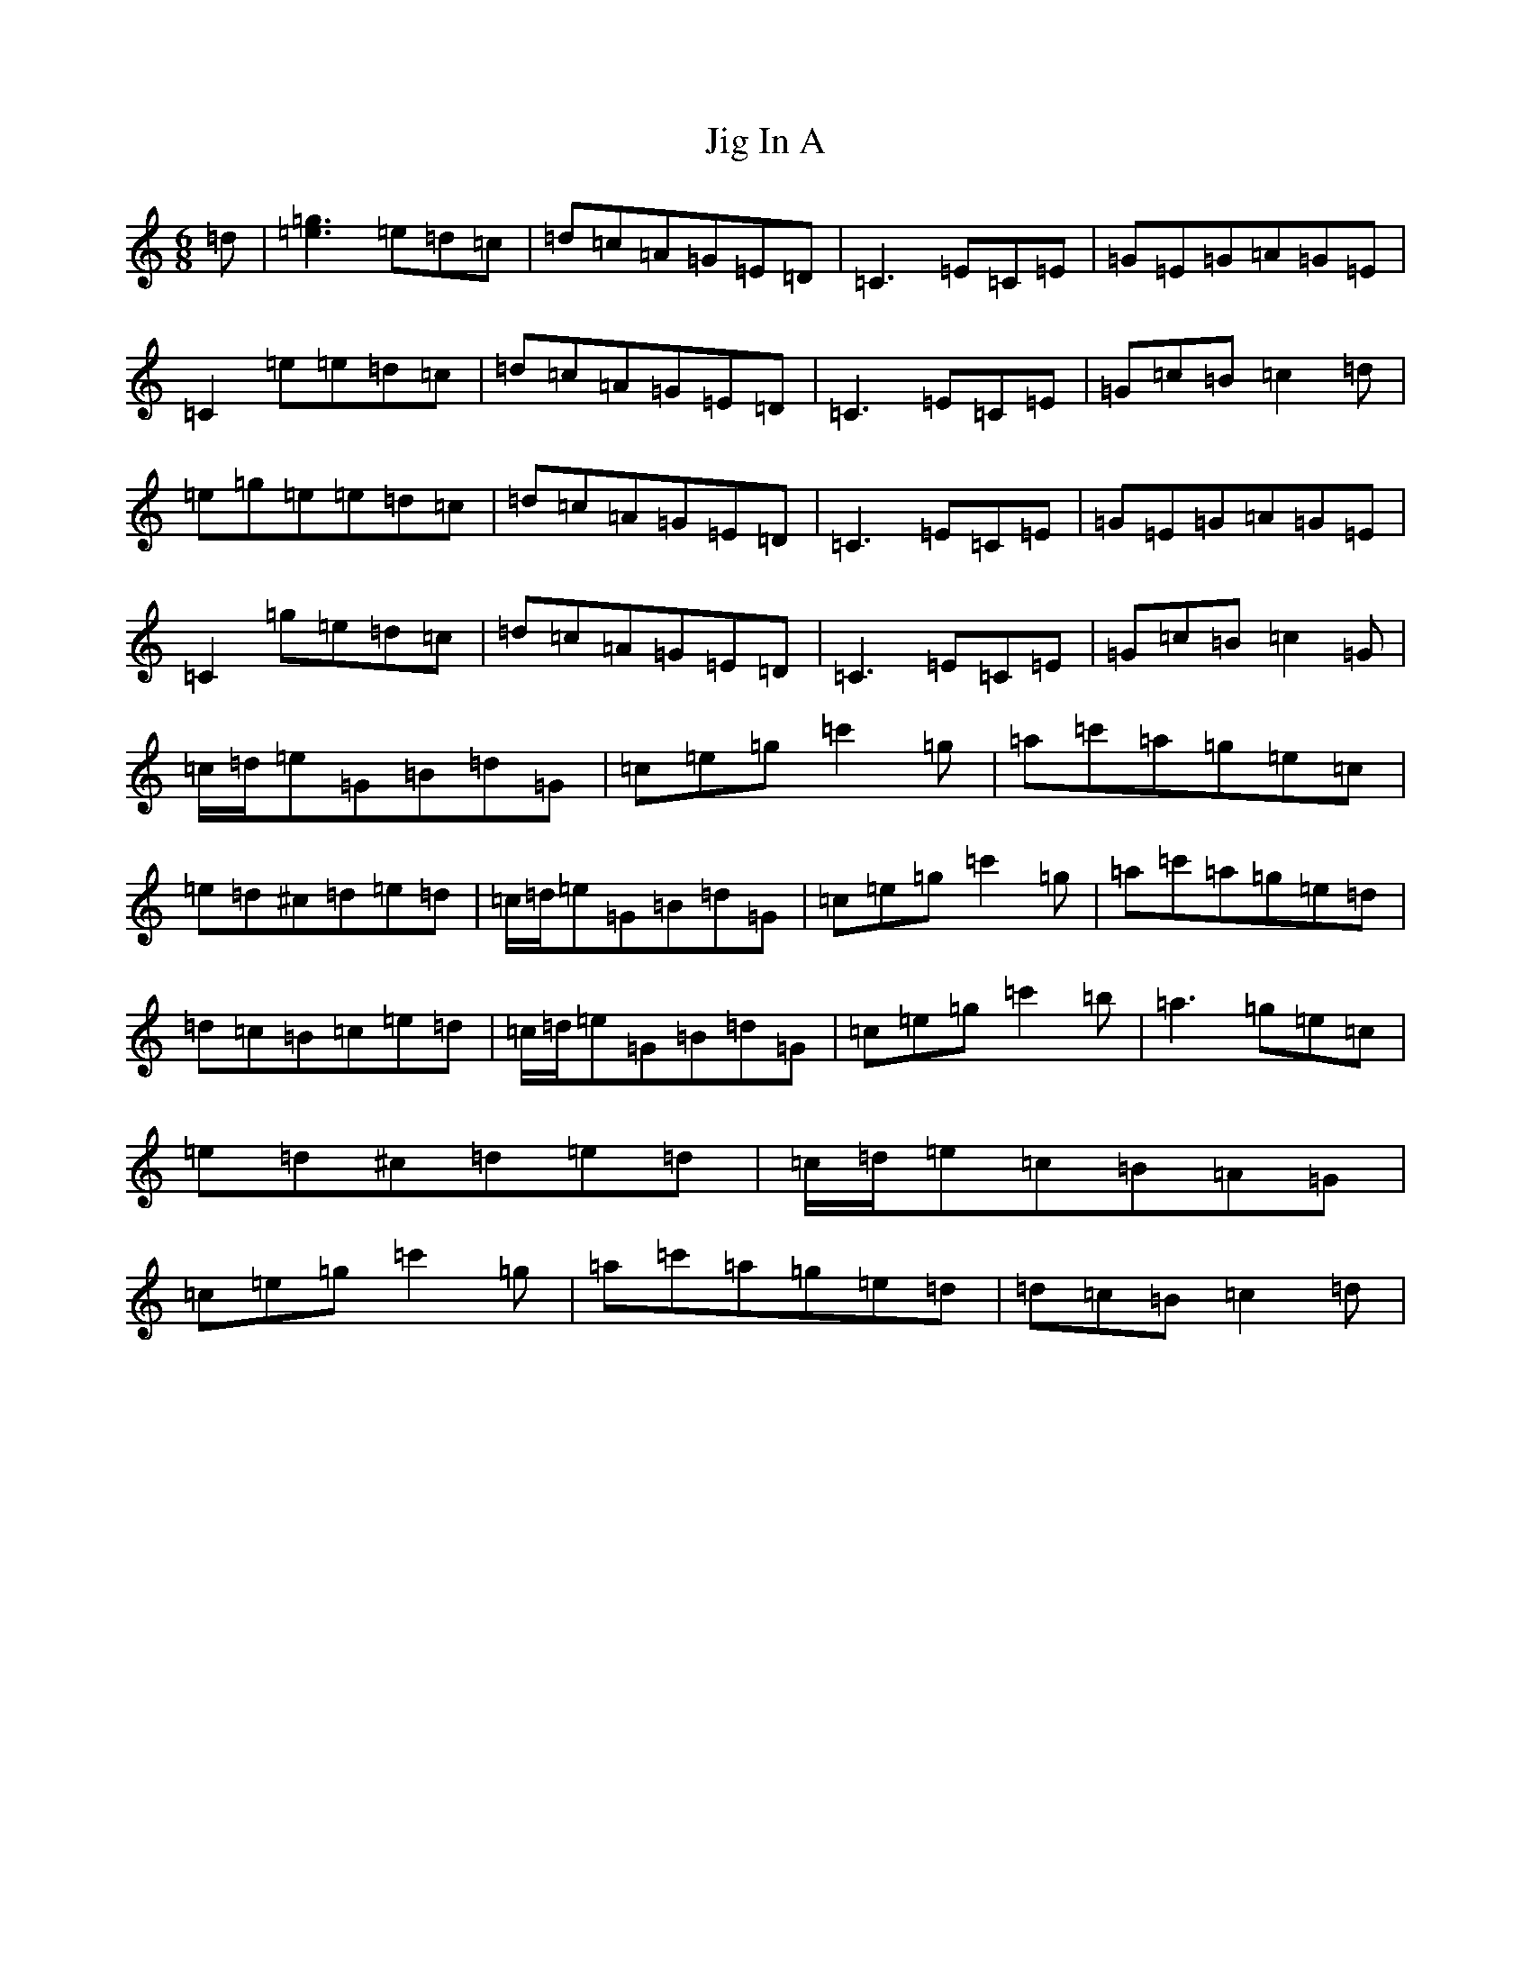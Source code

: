 X: 10406
T: Jig In A
S: https://thesession.org/tunes/4328#setting4328
Z: A Major
R: jig
M:6/8
L:1/8
K: C Major
=d|[=e3=g3]=e=d=c|=d=c=A=G=E=D|=C3=E=C=E|=G=E=G=A=G=E|=C2=e=e=d=c|=d=c=A=G=E=D|=C3=E=C=E|=G=c=B=c2=d|=e=g=e=e=d=c|=d=c=A=G=E=D|=C3=E=C=E|=G=E=G=A=G=E|=C2=g=e=d=c|=d=c=A=G=E=D|=C3=E=C=E|=G=c=B=c2=G|=c/2=d/2=e=G=B=d=G|=c=e=g=c'2=g|=a=c'=a=g=e=c|=e=d^c=d=e=d|=c/2=d/2=e=G=B=d=G|=c=e=g=c'2=g|=a=c'=a=g=e=d|=d=c=B=c=e=d|=c/2=d/2=e=G=B=d=G|=c=e=g=c'2=b|=a3=g=e=c|=e=d^c=d=e=d|=c/2=d/2=e=c=B=A=G|=c=e=g=c'2=g|=a=c'=a=g=e=d|=d=c=B=c2=d|